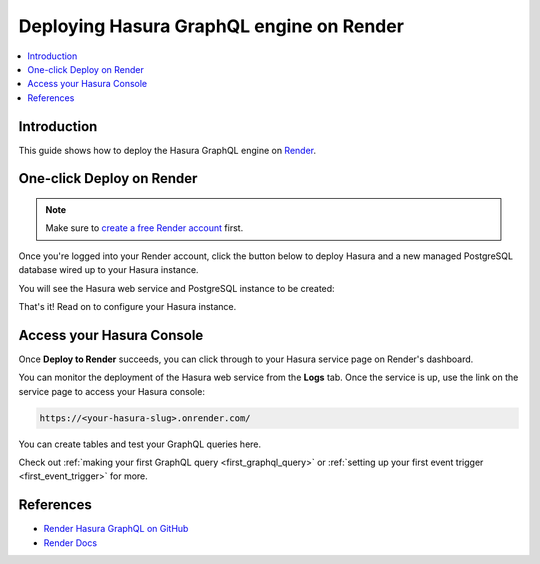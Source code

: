 .. meta::
   :description: One-Click Deploy for Hasura GraphQL Engine on Render
   :keywords: hasura, docs, guide, deployment, render, postgresql

.. _deploy_render:

Deploying Hasura GraphQL engine on Render
=========================================

.. contents::
  :backlinks: none
  :depth: 1
  :local:

Introduction
------------

This guide shows how to deploy the Hasura GraphQL engine on `Render <https://render.com>`__.

One-click Deploy on Render
--------------------------

.. note::
   Make sure to `create a free Render account <https://render.com/register>`__ first.

Once you're logged into your Render account, click the button below to deploy Hasura and a
new managed PostgreSQL database wired up to your Hasura instance.

.. image:: https://render.com/images/deploy-to-render-button.svg
   :width: 200px
   :alt: render_deploy_button
   :class: no-shadow
   :target: https://render.com/deploy?repo=https://github.com/render-examples/hasura-graphql

You will see the Hasura web service and PostgreSQL instance to be created:

.. thumbnail:: /img/graphql/core/deployment/deploy-to-render-hasura.png
   :alt: Deploy To Render Hasura Page

That's it! Read on to configure your Hasura instance.

Access your Hasura Console
--------------------------

Once **Deploy to Render** succeeds, you can click through to your Hasura service page on Render's dashboard.

.. thumbnail:: /img/graphql/core/deployment/deploy-to-render-hasura-header.png
   :alt: Render Hasura Header

You can monitor the deployment of the Hasura web service from the **Logs** tab. Once the service is up, use the link on the service page to access your Hasura console:

.. code-block:: bash

   https://<your-hasura-slug>.onrender.com/

You can create tables and test your GraphQL queries here.

Check out :ref:`making your first GraphQL query <first_graphql_query>` or :ref:`setting up your first event trigger <first_event_trigger>` for more.

References
----------

- `Render Hasura GraphQL on GitHub <https://github.com/render-examples/hasura-graphql>`_
- `Render Docs <https://render.com/docs>`_